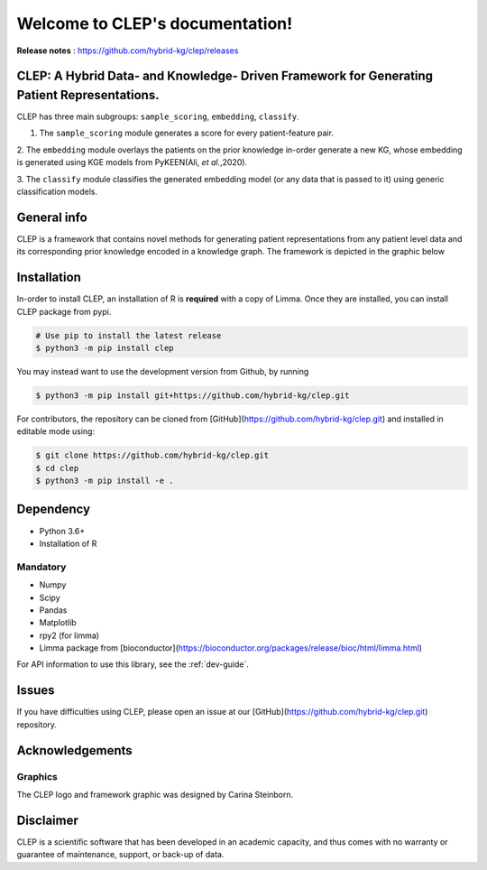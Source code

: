 .. _intro:

Welcome to CLEP's documentation!
===================================
**Release notes** : https://github.com/hybrid-kg/clep/releases

.. image:: ./logo.jpg
    :align: center

.. raw:: html

   <h1 align="center">
     <img src="https://travis-ci.com/hybrid-kg/clep.svg?branch=master" />
     <img src='https://readthedocs.org/projects/clep/badge/?version=latest' alt='Documentation Status' />
     <img src='https://img.shields.io/github/license/hybrid-kg/clep?color=blue' alt='GitHub License' />
   </h1>

CLEP: A Hybrid Data- and Knowledge- Driven Framework for Generating Patient Representations.
---------------------------------------------------------------------------------------------
CLEP has three main subgroups: ``sample_scoring``, ``embedding``, ``classify``.

1. The ``sample_scoring`` module generates a score for every patient-feature pair.

2. The ``embedding`` module overlays the patients on the prior knowledge in-order generate a new KG, whose embedding
is generated using KGE models from PyKEEN(Ali, *et al.*,2020).

3. The ``classify`` module classifies the generated embedding model (or any data that is passed to it) using generic
classification models.

General info
-------------
CLEP is a framework that contains novel methods for generating patient representations from any patient level data and its corresponding prior knowledge encoded in a knowledge graph. The framework is depicted in the graphic below

.. image:: ./framework.jpg
    :align: center


Installation
------------

In-order to install CLEP, an installation of R is **required** with a copy of Limma. Once they are installed, you
can install CLEP package from pypi.

.. code:: shell

   # Use pip to install the latest release
   $ python3 -m pip install clep

You may instead want to use the development version from Github, by running

.. code:: shell

   $ python3 -m pip install git+https://github.com/hybrid-kg/clep.git

For contributors, the repository can be cloned from [GitHub](https://github.com/hybrid-kg/clep.git) and installed in editable mode using:

.. code:: shell

   $ git clone https://github.com/hybrid-kg/clep.git
   $ cd clep
   $ python3 -m pip install -e .

Dependency
--------------
- Python 3.6+
- Installation of R

Mandatory
~~~~~~~~~

- Numpy
- Scipy
- Pandas
- Matplotlib
- rpy2 (for limma)
- Limma package from [bioconductor](https://bioconductor.org/packages/release/bioc/html/limma.html)


For API information to use this library, see the :ref:`dev-guide`.

Issues
-------

If you have difficulties using CLEP, please open an issue at our [GitHub](https://github.com/hybrid-kg/clep.git) repository.

Acknowledgements
-----------------

Graphics
~~~~~~~~~

The CLEP logo and framework graphic was designed by Carina Steinborn.

Disclaimer
-----------

CLEP is a scientific software that has been developed in an academic capacity, and thus comes with no warranty or
guarantee of maintenance, support, or back-up of data.

